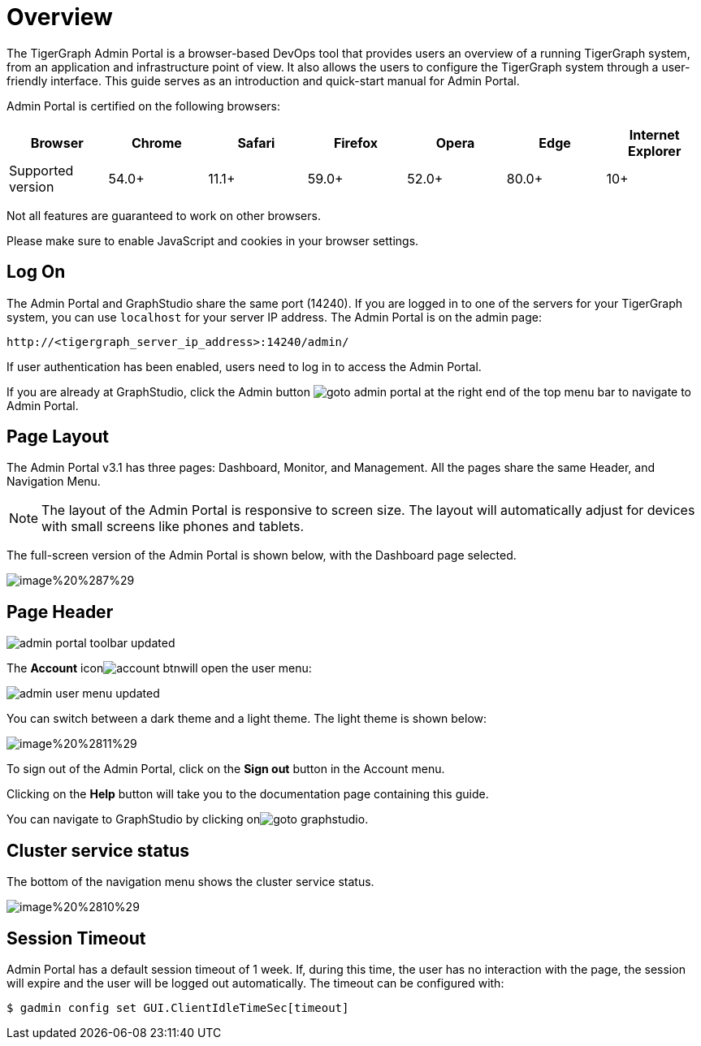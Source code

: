 = Overview

The TigerGraph Admin Portal is a browser-based DevOps tool that provides users an overview of a running TigerGraph system, from an application and infrastructure point of view. It also allows the users to configure the TigerGraph system through a user-friendly interface. This guide serves as an introduction and quick-start manual for Admin Portal.

Admin Portal is certified on the following browsers:

|===
| Browser | Chrome | Safari | Firefox | Opera | Edge | Internet Explorer

| Supported version
| 54.0+
| 11.1+
| 59.0+
| 52.0+
| 80.0+
| 10+
|===

Not all features are guaranteed to work on other browsers.

Please make sure to enable JavaScript and cookies in your browser settings.

== Log On

The Admin Portal and GraphStudio share the same port (14240). If you are logged in to one of the servers for your TigerGraph system, you can use `localhost` for your server IP address. The Admin Portal is on the admin page:

[source,http]
----
http://<tigergraph_server_ip_address>:14240/admin/
----

If user authentication has been enabled, users need to log in to access the Admin Portal.

If you are already at GraphStudio, click the Admin button image:../../.gitbook/assets/goto_admin_portal.png[] at the right end of the top menu bar to navigate to Admin Portal.

== Page Layout

The Admin Portal v3.1 has three pages: Dashboard, Monitor, and Management. All the pages share the same Header, and Navigation Menu.

[NOTE]
====
The layout of the Admin Portal is responsive to screen size.  The layout will automatically adjust for devices with small screens like phones and tablets.
====

The full-screen version of the Admin Portal is shown below, with the Dashboard page selected.

image::../../.gitbook/assets/image%20%287%29.png[]

== Page Header

image::../../.gitbook/assets/admin_portal_toolbar-updated.png[]

The *Account* iconimage:../../.gitbook/assets/account_btn.png[]will open the user menu:

image::../../.gitbook/assets/admin-user-menu-updated.png[]

You can switch between a dark theme and a light theme. The light theme is shown below:

image::../../.gitbook/assets/image%20%2811%29.png[]

To sign out of the Admin Portal, click on the *Sign out* button in the Account menu.

Clicking on the *Help* button will take you to the documentation page containing this guide.

You can navigate to GraphStudio by clicking onimage:../../.gitbook/assets/goto_graphstudio.png[].

== Cluster service status

The bottom of the navigation menu shows the cluster service status.

image::../../.gitbook/assets/image%20%2810%29.png[]

== Session Timeout

Admin Portal has a default session timeout of 1 week. If, during this time, the user has no interaction with the page, the session will expire and the user will be logged out automatically. The timeout can be configured with:

[source,bash]
----
$ gadmin config set GUI.ClientIdleTimeSec[timeout]
----
